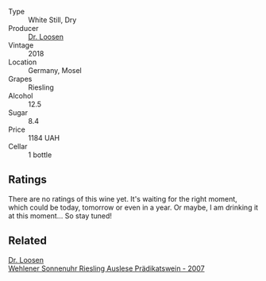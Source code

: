 #+attr_html: :class wine-main-image
[[file:/images/db/180940-d789-4674-ac0b-3d063653bac9/2023-08-17-21-59-31-922F2C94-8724-4F69-BA96-CC3CE63F1F0D-1-105-c@512.webp]]

- Type :: White Still, Dry
- Producer :: [[barberry:/producers/4f806b48-cd9d-4648-8d9c-9ec59a0131ce][Dr. Loosen]]
- Vintage :: 2018
- Location :: Germany, Mosel
- Grapes :: Riesling
- Alcohol :: 12.5
- Sugar :: 8.4
- Price :: 1184 UAH
- Cellar :: 1 bottle

** Ratings

There are no ratings of this wine yet. It's waiting for the right moment, which could be today, tomorrow or even in a year. Or maybe, I am drinking it at this moment... So stay tuned!

** Related

#+begin_export html
<div class="flex-container">
  <a class="flex-item flex-item-left" href="/wines/1556c739-e540-4a37-8395-fe88259d2eba.html">
    <img class="flex-bottle" src="/images/15/56c739-e540-4a37-8395-fe88259d2eba/2021-07-20-09-20-34-C91A0688-793A-40A0-9E47-FCF405063EDF-1-105-c@512.webp"></img>
    <section class="h">Dr. Loosen</section>
    <section class="h text-bolder">Wehlener Sonnenuhr Riesling Auslese Prädikatswein - 2007</section>
  </a>

</div>
#+end_export
